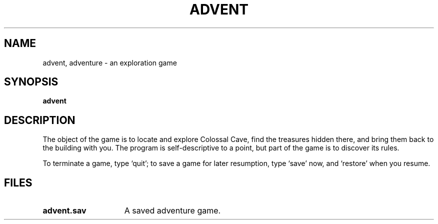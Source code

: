 .\"	@(#)adventure.6	6.2 (Berkeley) 5/6/86
.\"
.TH ADVENT 6 "May 6, 1986"
.AT 3
.SH NAME
advent, adventure \- an exploration game
.SH SYNOPSIS
.B advent
.SH DESCRIPTION
The object of the game is to
locate and explore Colossal Cave, find the treasures hidden there,
and bring them back to the building with you.
The program is self-descriptive to a point, but part of the game is to discover
its rules.
.PP
To terminate a game, type `quit';
to save a game for later resumption, type `save' now, and `restore' when
you resume.
.SH FILES
.TP 15
.B advent.sav
A saved adventure game.
